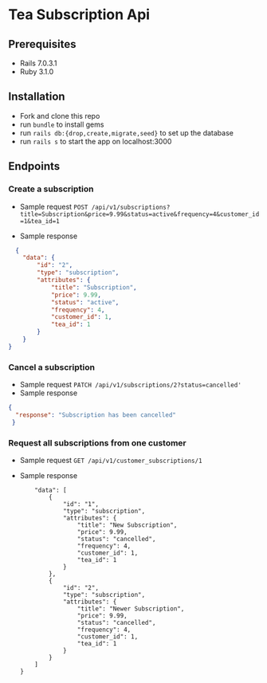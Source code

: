 * Tea Subscription Api
#+ATTR[[_HTML: ./assets/images/'Screenshot from 2022-09-06 15-50-25.png']]
** Prerequisites
- Rails 7.0.3.1
- Ruby 3.1.0

** Installation
- Fork and clone this repo
- run =bundle= to install gems
- run =rails db:{drop,create,migrate,seed}= to set up the database
- run =rails s= to start the app on localhost:3000

** Endpoints
*** Create a subscription
- Sample request
  =POST /api/v1/subscriptions?title=Subscription&price=9.99&status=active&frequency=4&customer_id=1&tea_id=1=

- Sample response
#+BEGIN_SRC JSON
  {
    "data": {
        "id": "2",
        "type": "subscription",
        "attributes": {
            "title": "Subscription",
            "price": 9.99,
            "status": "active",
            "frequency": 4,
            "customer_id": 1,
            "tea_id": 1
        }
    }
}
#+END_SRC

*** Cancel a subscription
- Sample request
  =PATCH /api/v1/subscriptions/2?status=cancelled'=
- Sample response
#+BEGIN_SRC JSON
{
  "response": "Subscription has been cancelled"
 }
#+END_SRC
*** Request all subscriptions from one customer
- Sample request
  =GET /api/v1/customer_subscriptions/1=
- Sample response
  #+BEGIN_SRC JSON{
    "data": [
        {
            "id": "1",
            "type": "subscription",
            "attributes": {
                "title": "New Subscription",
                "price": 9.99,
                "status": "cancelled",
                "frequency": 4,
                "customer_id": 1,
                "tea_id": 1
            }
        },
        {
            "id": "2",
            "type": "subscription",
            "attributes": {
                "title": "Newer Subscription",
                "price": 9.99,
                "status": "cancelled",
                "frequency": 4,
                "customer_id": 1,
                "tea_id": 1
            }
        }
    ]
}
  #+END_SRC
